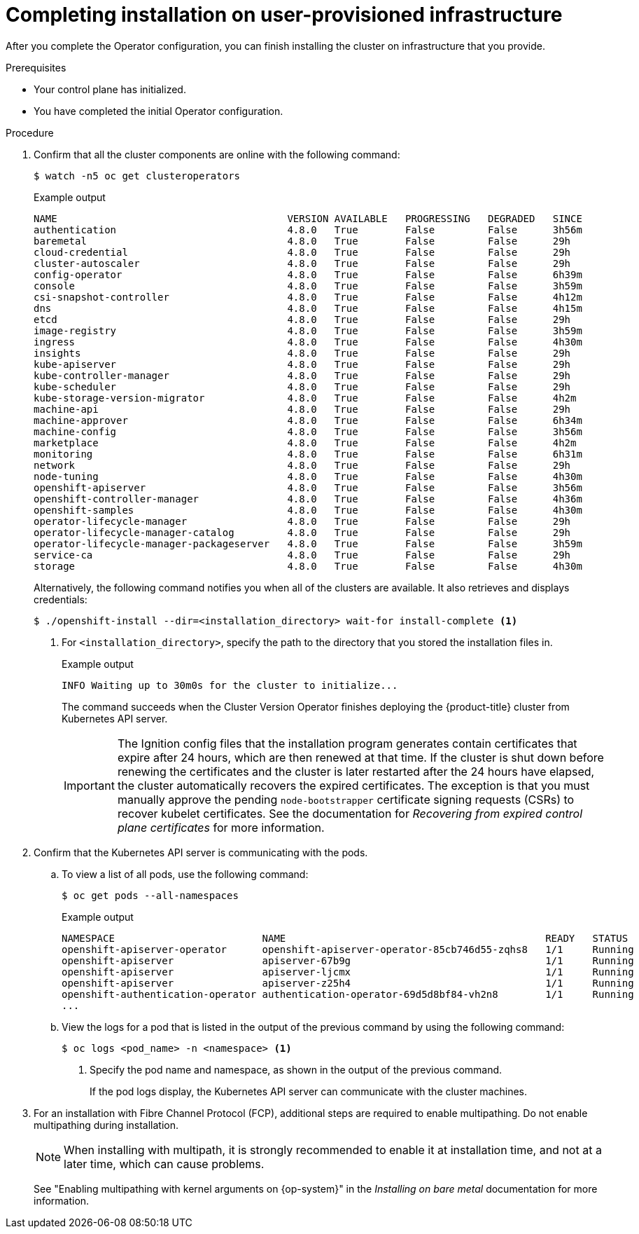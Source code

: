 // Module included in the following assemblies:
//
// * installing/installing_bare_metal/installing-bare-metal.adoc
// * installing/installing_bare_metal/installing-restricted-networks-bare-metal.adoc
// * installing/installing_vmc/installing-restricted-networks-vmc-user-infra.adoc
// * installing/installing_vmc/installing-vmc-user-infra.adoc
// * installing/installing_vmc/installing-vmc-network-customizations-user-infra.adoc
// * installing/installing_vsphere/installing-restricted-networks-vsphere.adoc
// * installing/installing_vsphere/installing-vsphere.adoc
// * installing/installing_vsphere/installing-vsphere-network-customizations.adoc
// * installing/installing_ibm_z/installing-ibm-z.adoc

ifeval::["{context}" == "installing-restricted-networks-vsphere"]
:restricted:
endif::[]
ifeval::["{context}" == "installing-restricted-networks-vmc-user-infra"]
:restricted:
endif::[]
ifeval::["{context}" == "installing-restricted-networks-bare-metal"]
:restricted:
endif::[]
ifeval::["{context}" == "installing-ibm-z"]
:ibm-z:
endif::[]
ifeval::["{context}" == "installing-restricted-networks-ibm-z"]
:ibm-z:
:restricted:
endif::[]
ifeval::["{context}" == "installing-ibm-power"]
:ibm-power:
endif::[]
ifeval::["{context}" == "installing-restricted-networks-ibm-power"]
:ibm-power:
:restricted:
endif::[]
[id="installation-complete-user-infra_{context}"]
= Completing installation on user-provisioned infrastructure

After you complete the Operator configuration, you can finish installing the
cluster on infrastructure that you provide.

.Prerequisites

* Your control plane has initialized.
* You have completed the initial Operator configuration.

.Procedure

. Confirm that all the cluster components are online with the following command:
+
[source,terminal]
----
$ watch -n5 oc get clusteroperators
----
+
.Example output
[source,terminal]
----
NAME                                       VERSION AVAILABLE   PROGRESSING   DEGRADED   SINCE
authentication                             4.8.0   True        False         False      3h56m
baremetal                                  4.8.0   True        False         False      29h
cloud-credential                           4.8.0   True        False         False      29h
cluster-autoscaler                         4.8.0   True        False         False      29h
config-operator                            4.8.0   True        False         False      6h39m
console                                    4.8.0   True        False         False      3h59m
csi-snapshot-controller                    4.8.0   True        False         False      4h12m
dns                                        4.8.0   True        False         False      4h15m
etcd                                       4.8.0   True        False         False      29h
image-registry                             4.8.0   True        False         False      3h59m
ingress                                    4.8.0   True        False         False      4h30m
insights                                   4.8.0   True        False         False      29h
kube-apiserver                             4.8.0   True        False         False      29h
kube-controller-manager                    4.8.0   True        False         False      29h
kube-scheduler                             4.8.0   True        False         False      29h
kube-storage-version-migrator              4.8.0   True        False         False      4h2m
machine-api                                4.8.0   True        False         False      29h
machine-approver                           4.8.0   True        False         False      6h34m
machine-config                             4.8.0   True        False         False      3h56m
marketplace                                4.8.0   True        False         False      4h2m
monitoring                                 4.8.0   True        False         False      6h31m
network                                    4.8.0   True        False         False      29h
node-tuning                                4.8.0   True        False         False      4h30m
openshift-apiserver                        4.8.0   True        False         False      3h56m
openshift-controller-manager               4.8.0   True        False         False      4h36m
openshift-samples                          4.8.0   True        False         False      4h30m
operator-lifecycle-manager                 4.8.0   True        False         False      29h
operator-lifecycle-manager-catalog         4.8.0   True        False         False      29h
operator-lifecycle-manager-packageserver   4.8.0   True        False         False      3h59m
service-ca                                 4.8.0   True        False         False      29h
storage                                    4.8.0   True        False         False      4h30m
----
+
Alternatively, the following command notifies you when all of the clusters are available. It also retrieves and displays credentials:
+
[source,terminal]
----
$ ./openshift-install --dir=<installation_directory> wait-for install-complete <1>
----
<1> For `<installation_directory>`, specify the path to the directory that you
stored the installation files in.
+
.Example output
[source,terminal]
----
INFO Waiting up to 30m0s for the cluster to initialize...
----
+
The command succeeds when the Cluster Version Operator finishes deploying the
{product-title} cluster from Kubernetes API server.
+
[IMPORTANT]
====
The Ignition config files that the installation program generates contain certificates that expire after 24 hours, which are then renewed at that time. If the cluster is shut down before renewing the certificates and the cluster is later restarted after the 24 hours have elapsed, the cluster automatically recovers the expired certificates. The exception is that you must manually approve the pending `node-bootstrapper` certificate signing requests (CSRs) to recover kubelet certificates. See the documentation for _Recovering from expired control plane certificates_ for more information.
====

. Confirm that the Kubernetes API server is communicating with the pods.
.. To view a list of all pods, use the following command:
+
[source,terminal]
----
$ oc get pods --all-namespaces
----
+
.Example output
[source,terminal]
----
NAMESPACE                         NAME                                            READY   STATUS      RESTARTS   AGE
openshift-apiserver-operator      openshift-apiserver-operator-85cb746d55-zqhs8   1/1     Running     1          9m
openshift-apiserver               apiserver-67b9g                                 1/1     Running     0          3m
openshift-apiserver               apiserver-ljcmx                                 1/1     Running     0          1m
openshift-apiserver               apiserver-z25h4                                 1/1     Running     0          2m
openshift-authentication-operator authentication-operator-69d5d8bf84-vh2n8        1/1     Running     0          5m
...
----

.. View the logs for a pod that is listed in the output of the previous command
by using the following command:
+
[source,terminal]
----
$ oc logs <pod_name> -n <namespace> <1>
----
<1> Specify the pod name and namespace, as shown in the output of the previous
command.
+
If the pod logs display, the Kubernetes API server can communicate with the
cluster machines.

ifndef::ibm-power[]
. For an installation with Fibre Channel Protocol (FCP), additional steps are required to enable multipathing. Do not enable multipathing during installation.
+
[NOTE]
====
When installing with multipath, it is strongly recommended to enable it at installation time, and not at a later time, which can cause problems.
====
+
See "Enabling multipathing with kernel arguments on {op-system}" in the _Installing on bare metal_ documentation for more information.
endif::ibm-power[]
ifdef::ibm-power[]
. Additional steps are required to enable multipathing. Do not enable multipathing during installation.
+
See the _Installing {op-system} and starting the {product-title} bootstrap process_ documentation for more information.

.. To display a boot list and specify the possible boot devices if the system is booted in normal mode, enter the following command:
+
[source,terminal]
----
$ bootlist -m normal -o
sda
----
.. To update the boot list for normal mode and add alternate device names, enter the following command:
+
[source,terminal]
----
$ bootlist -m normal -o /dev/sdc /dev/sdd /dev/sde
sdc
sdd
sde
----
+
If the original boot disk path is down, the node reboots from the alternate device registered in the normal boot device list.
endif::ibm-power[]
ifdef::ibm-z,ibm-power[]
.. All the worker nodes are restarted. To monitor the process, enter the following command:
+
[source,terminal]
----
$ oc get nodes -w
----
+
[NOTE]
====
If you have additional machine types such as infrastructure nodes, repeat the process for these types.
====
endif::ibm-z,ibm-power[]

ifdef::restricted[]
. Register your cluster on the link:https://cloud.redhat.com/openshift/register[Cluster registration] page.
endif::restricted[]

ifeval::["{context}" == "installing-restricted-networks-vsphere"]
:!restricted:
endif::[]
ifeval::["{context}" == "installing-restricted-networks-vmc-user-infra"]
:!restricted:
endif::[]
ifeval::["{context}" == "installing-restricted-networks-bare-metal"]
:!restricted:
endif::[]
ifdef::openshift-origin[]
:!restricted:
endif::[]
ifeval::["{context}" == "installing-ibm-z"]
:!ibm-z:
endif::[]
ifeval::["{context}" == "installing-restricted-networks-ibm-z"]
:!ibm-z:
:!restricted:
endif::[]
ifeval::["{context}" == "installing-ibm-power"]
:!ibm-power:
endif::[]
ifeval::["{context}" == "installing-restricted-networks-ibm-power"]
:!ibm-power:
:restricted:
endif::[]
